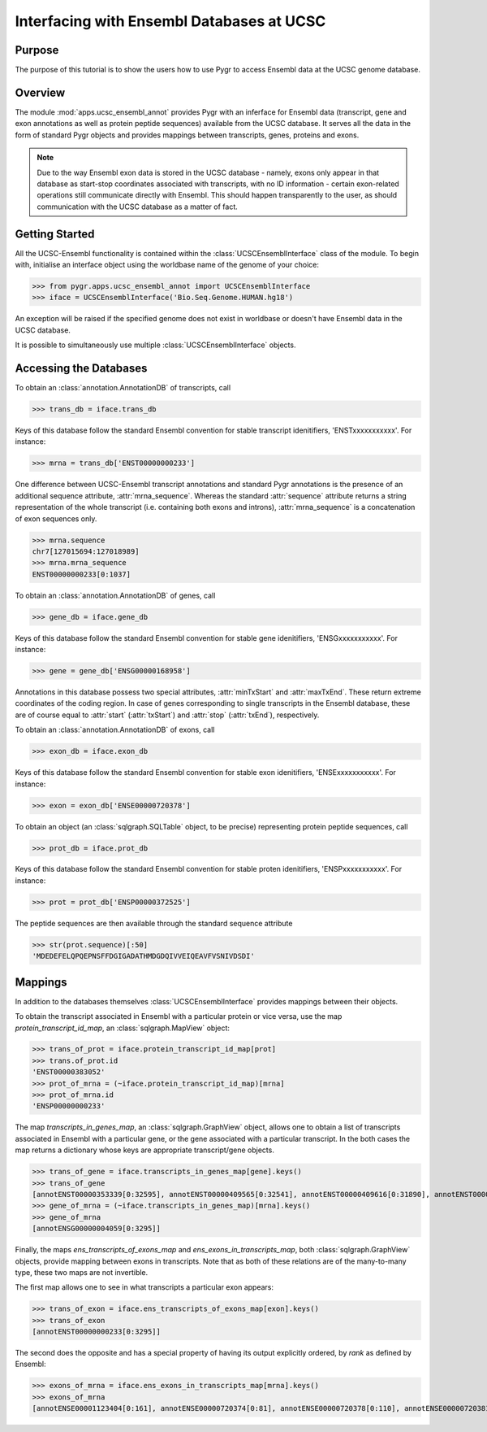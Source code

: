 ==========================================
Interfacing with Ensembl Databases at UCSC
==========================================

Purpose
^^^^^^^

The purpose of this tutorial is to show the users how to use Pygr to access
Ensembl data at the UCSC genome database.


Overview
^^^^^^^^

The module :mod:`apps.ucsc_ensembl_annot` provides Pygr with an inferface for
Ensembl data (transcript, gene and exon annotations as well as protein peptide
sequences) available from the UCSC database. It serves all the data in the form
of standard Pygr objects and provides mappings between transcripts, genes,
proteins and exons.

.. note::

    Due to the way Ensembl exon data is stored in the UCSC database - namely,
    exons only appear in that database as start-stop coordinates associated
    with transcripts, with no ID information - certain exon-related operations
    still communicate directly with Ensembl. This should happen transparently
    to the user, as should communication with the UCSC database as a matter
    of fact.


Getting Started
^^^^^^^^^^^^^^^

All the UCSC-Ensembl functionality is contained within the
:class:`UCSCEnsemblInterface` class of the module. To begin with, initialise
an interface object using the worldbase name of the genome of your choice:

.. doctest::

>>> from pygr.apps.ucsc_ensembl_annot import UCSCEnsemblInterface
>>> iface = UCSCEnsemblInterface('Bio.Seq.Genome.HUMAN.hg18')

An exception will be raised if the specified genome does not exist in
worldbase or doesn't have Ensembl data in the UCSC database.

It is possible to simultaneously use multiple :class:`UCSCEnsemblInterface`
objects.


Accessing the Databases
^^^^^^^^^^^^^^^^^^^^^^^

To obtain an :class:`annotation.AnnotationDB` of transcripts, call

.. doctest::

>>> trans_db = iface.trans_db

Keys of this database follow the standard Ensembl convention for stable
transcript idenitifiers, 'ENSTxxxxxxxxxxx'. For instance:

.. doctest::

>>> mrna = trans_db['ENST00000000233']

One difference between UCSC-Ensembl transcript annotations and standard Pygr
annotations is the presence of an additional sequence attribute,
:attr:`mrna_sequence`. Whereas the standard :attr:`sequence` attribute returns
a string representation of the whole transcript (i.e. containing both exons
and introns), :attr:`mrna_sequence` is a concatenation of exon sequences only.

.. doctest::

>>> mrna.sequence
chr7[127015694:127018989]
>>> mrna.mrna_sequence
ENST00000000233[0:1037]

To obtain an :class:`annotation.AnnotationDB` of genes, call

.. doctest::

>>> gene_db = iface.gene_db

Keys of this database follow the standard Ensembl convention for stable
gene idenitifiers, 'ENSGxxxxxxxxxxx'. For instance:

.. doctest::

>>> gene = gene_db['ENSG00000168958']

Annotations in this database possess two special attributes, :attr:`minTxStart`
and :attr:`maxTxEnd`. These return extreme coordinates of the coding region.
In case of genes corresponding to single transcripts in the Ensembl database,
these are of course equal to :attr:`start` (:attr:`txStart`) and :attr:`stop`
(:attr:`txEnd`), respectively.


To obtain an :class:`annotation.AnnotationDB` of exons, call

.. doctest::

>>> exon_db = iface.exon_db

Keys of this database follow the standard Ensembl convention for stable
exon idenitifiers, 'ENSExxxxxxxxxxx'. For instance:

.. doctest::

>>> exon = exon_db['ENSE00000720378']


To obtain an object (an :class:`sqlgraph.SQLTable` object, to be precise)
representing protein peptide sequences, call

.. doctest::

>>> prot_db = iface.prot_db

Keys of this database follow the standard Ensembl convention for stable
proten idenitifiers, 'ENSPxxxxxxxxxxx'. For instance:

.. doctest::

>>> prot = prot_db['ENSP00000372525']

The peptide sequences are then available through the standard sequence attribute

.. doctest::

>>> str(prot.sequence)[:50]
'MDEDEFELQPQEPNSFFDGIGADATHMDGDQIVVEIQEAVFVSNIVDSDI'


Mappings
^^^^^^^^

In addition to the databases themselves :class:`UCSCEnsemblInterface` provides mappings
between their objects.

To obtain the transcript associated in Ensembl with a particular protein or
vice versa, use the map *protein_transcript_id_map*,
an :class:`sqlgraph.MapView` object:

.. doctest::

>>> trans_of_prot = iface.protein_transcript_id_map[prot]
>>> trans.of_prot.id
'ENST00000383052'
>>> prot_of_mrna = (~iface.protein_transcript_id_map)[mrna]
>>> prot_of_mrna.id
'ENSP00000000233'


The map *transcripts_in_genes_map*, an :class:`sqlgraph.GraphView` object,
allows one to obtain a list of transcripts associated in Ensembl with
a particular gene, or the gene associated with a particular transcript.
In the both cases the map returns a dictionary whose keys are appropriate
transcript/gene objects.

.. doctest::

>>> trans_of_gene = iface.transcripts_in_genes_map[gene].keys()
>>> trans_of_gene
[annotENST00000353339[0:32595], annotENST00000409565[0:32541], annotENST00000409616[0:31890], annotENST00000354503[0:32560], annotENST00000349901[0:32560], annotENST00000337110[0:32560], annotENST00000304593[0:32560], annotENST00000392059[0:30316], annotENST00000392058[0:28082]]
>>> gene_of_mrna = (~iface.transcripts_in_genes_map)[mrna].keys()
>>> gene_of_mrna
[annotENSG00000004059[0:3295]]


Finally, the maps *ens_transcripts_of_exons_map* and
*ens_exons_in_transcripts_map*, both :class:`sqlgraph.GraphView` objects,
provide mapping between exons in transcripts. Note that as both of these
relations are of the many-to-many type, these two maps are not invertible.

The first map allows one to see in what transcripts a particular exon appears:

.. doctest::

>>> trans_of_exon = iface.ens_transcripts_of_exons_map[exon].keys()
>>> trans_of_exon
[annotENST00000000233[0:3295]]

The second does the opposite and has a special property of having its output
explicitly ordered, by `rank` as defined by Ensembl:

.. doctest::

>>> exons_of_mrna = iface.ens_exons_in_transcripts_map[mrna].keys()
>>> exons_of_mrna
[annotENSE00001123404[0:161], annotENSE00000720374[0:81], annotENSE00000720378[0:110], annotENSE00000720381[0:72], annotENSE00000720384[0:126], annotENSE00000882271[0:487]]


